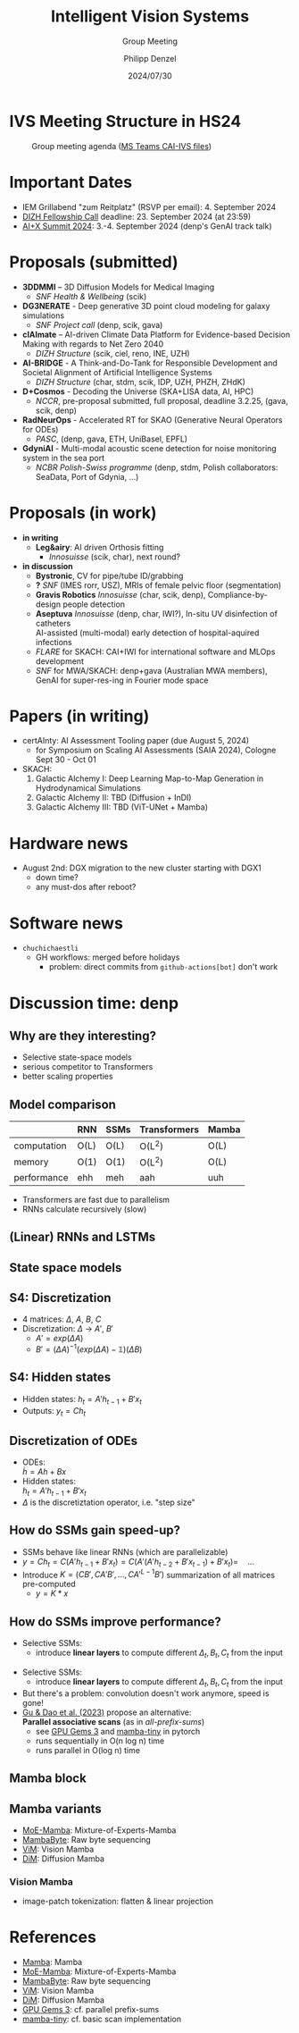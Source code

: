 #+AUTHOR: Philipp Denzel
#+TITLE: Intelligent Vision Systems
#+SUBTITLE: Group Meeting
#+DATE: 2024/07/30

# #+OPTIONS: author:nil
# #+OPTIONS: email:nil
# #+OPTIONS: \n:t
# #+OPTIONS: date:nil
#+OPTIONS: num:nil
#+OPTIONS: toc:nil
#+OPTIONS: timestamp:nil
#+PROPERTY: eval no


# --- Configuration - more infos @ https://gitlab.com/oer/org-re-reveal/
#                                @ https://revealjs.com/config/
# --- General behaviour
#+OPTIONS: reveal_center:t
#+OPTIONS: reveal_progress:t
#+OPTIONS: reveal_history:nil
#+OPTIONS: reveal_slide_number:c
#+OPTIONS: reveal_slide_toc_footer:t
#+OPTIONS: reveal_control:t
#+OPTIONS: reveal_keyboard:t
#+OPTIONS: reveal_mousewheel:nil
#+OPTIONS: reveal_mobile_app:t
#+OPTIONS: reveal_rolling_links:t
#+OPTIONS: reveal_overview:t
#+OPTIONS: reveal_width:2560 reveal_height:1440
#+OPTIONS: reveal_width:1920 reveal_height:1080
#+REVEAL_MIN_SCALE: 0.2
#+REVEAL_MAX_SCALE: 4.5
#+REVEAL_MARGIN: 0.05
# #+REVEAL_VIEWPORT: width=device-width, initial-scale=1.0, maximum-scale=4.0, user-scalable=yes
#+REVEAL_TRANS: slide
#               fade
# #+REVEAL_EXPORT_NOTES_TO_PDF:t
#+REVEAL_EXTRA_OPTIONS: controlsLayout: 'bottom-right', controlsBackArrows: 'faded', navigationMode: 'linear', previewLinks: false
# controlsLayout: 'edges', controlsBackArrows: 'hidden', navigationMode: 'default', view: 'scroll', scrollProgress: 'auto',


# --- PERSONAL
# Contact QR code (refer to it with %q)
#+REVEAL_TALK_QR_CODE: ./assets/images/contact_qr.png
# Slide URL (refer to it with %u)
#+REVEAL_TALK_URL: https://phdenzel.github.io/assets/blog-assets/021-skach-winter-meeting/slides.html


# --- HTML
#+REVEAL_HEAD_PREAMBLE: <meta name="description" content="">
#+REVEAL_HEAD_PREAMBLE: <script src="./assets/js/tsparticles.slim.bundle.min.js"></script>
#+REVEAL_POSTAMBLE: <div> Created by phdenzel. </div>


# --- JAVASCRIPT
#+REVEAL_PLUGINS: ( markdown math notes highlight search )
# #+REVEAL_EXTRA_SCRIPT_SRC: ./assets/js/reveal_some_extra_src.js


# --- THEMING
#+REVEAL_THEME: phdcolloq


# --- CSS
#+REVEAL_EXTRA_CSS: ./assets/css/slides.css
#+REVEAL_EXTRA_CSS: ./assets/css/header.css
# #+REVEAL_EXTRA_CSS: ./assets/css/footer.css
#+REVEAL_SLIDE_HEADER: <div style="height:100px"></div>
#+REVEAL_SLIDE_FOOTER: <div style="height:100px"></div>
#+REVEAL_HLEVEL: 2


# --- Macros
# ---     example: {{{color(red,This is a sample sentence in red text color.)}}}
#+MACRO: NL @@latex:\\@@ @@html:<br>@@ @@ascii:|@@
#+MACRO: quote @@html:<q cite="$2">$1</q>@@ @@latex:``$1''@@
#+MACRO: color @@html:<font color="$1">$2</font>@@
#+MACRO: h1 @@html:<h1>$1</h1>@@
#+MACRO: h2 @@html:<h2>$1</h2>@@
#+MACRO: h3 @@html:<h3>$1</h3>@@
#+MACRO: h4 @@html:<h4>$1</h4>@@

#+begin_comment
For export to a jekyll blog (phdenzel.github.io) do

1) generate directory structure in assets/blog-assets/post-xyz/
├── slides.html
├── assets
│   ├── css
│   │   ├── reveal.css
│   │   ├── print
│   │   └── theme
│   │       ├── phdcolloq.css
│   │       └── fonts
│   │           ├── league-gothic
│   │           └── source-sans-pro
│   ├── images
│   ├── js
│   │   ├── reveal.js
│   │   ├── markdown
│   │   ├── math
│   │   ├── notes
│   │   └── zoom
│   └── movies
└── css
    └── _style.sass

2)  change the linked css and javascript files to local copies

<link rel="stylesheet" href="file:///home/phdenzel/local/reveal.js/dist/reveal.css"/>
<link rel="stylesheet" href="file:///home/phdenzel/local/reveal.js/dist/theme/phdcolloq.css" id="theme"/>
<script src="/home/phdenzel/local/reveal.js/dist/reveal.js"></script>
<script src="file:///home/phdenzel/local/reveal.js/plugin/markdown/markdown.js"></script>
<script src="file:///home/phdenzel/local/reveal.js/plugin/math/math.js"></script>
<script src="file:///home/phdenzel/local/reveal.js/plugin/zoom/zoom.js"></script>

to

<link rel="stylesheet" href="./assets/css/reveal.css"/>
<link rel="stylesheet" href="./assets/css/theme/phdcolloq.css" id="theme"/>

<script src="./assets/js/reveal.js"></script>
<script src="./assets/js/markdown.js"></script>
<script src="./assets/js/math.js"></script>
<script src="./assets/js/zoom.js"></script>

#+end_comment



# ------------------------------------------------------------------------------
#+REVEAL_TITLE_SLIDE: <div id="tsparticles"></div>
#+REVEAL_TITLE_SLIDE: <script>
#+REVEAL_TITLE_SLIDE:     tsParticles.load("tsparticles", {particles: {color: {value: "#ffffff"}, links: {distance: 150, enable: true}, move: {enable: true, speed: 0.4, straight: false}, number: {density: {enable: true}, value: 500}, size: {random: true, value: 3}, opacity: {animation: {enable: true}, value: {min: 0.01, max: 1.0}}}})
#+REVEAL_TITLE_SLIDE:                .then(container => {console.log("callback - tsparticles config loaded");})
#+REVEAL_TITLE_SLIDE:                .catch(error => {console.error(error);});
#+REVEAL_TITLE_SLIDE: </script>
#+REVEAL_TITLE_SLIDE: <div style="padding-top: 200px"></div>
#+REVEAL_TITLE_SLIDE: <h1 style="text-shadow: 6px 6px 10px #000000;">%t<h1>
#+REVEAL_TITLE_SLIDE: <h2 style="text-shadow: 6px 6px 10px #000000;">%s</h2>
#+REVEAL_TITLE_SLIDE: <div style="padding-top: 50px; text-shadow: 6px 6px 10px #000000;">%d </br> Winterthur</div>
#+REVEAL_TITLE_SLIDE_BACKGROUND: ./assets/images/CAI_header.jpg


#+REVEAL_TITLE_SLIDE_BACKGROUND_SIZE: contain
#+REVEAL_TITLE_SLIDE_BACKGROUND_OPACITY: 0.4
#+REVEAL_TITLE_SLIDE_BACKGROUND_POSITION: block


* IVS Meeting Structure in HS24

#+ATTR_HTML: :height 700px; :style border-radius: 12px;
#+CAPTION: Group meeting agenda (@@html:<a href="https://zhaw.sharepoint.com/:x:/r/sites/CAIStaff-IVSGroupSchilling/Freigegebene%20Dokumente/IVS%20Group%20(Schilling)/Group%20Meeting%20Schedule.xlsx">MS Teams CAI-IVS files</a>@@)
[[./assets/images/ivs/ivs_agenda_240730.png]]


* Important Dates

- IEM Grillabend "zum Reitplatz" (RSVP per email): 4. September 2024
- [[https://www.zhaw.ch/storage/hochschule/institute-zentren/ZHAWdigital/upload/Fellowship_Call_2025.pdf][DIZH Fellowship Call]] deadline: 23. September 2024 (at 23:59)
- [[https://www.plusx.ai/][AI+X Summit 2024]]: 3.-4. September 2024 (denp's GenAI track talk)


* Proposals (submitted)

#+ATTR_HTML: :class slide_85
- *3DDMMI* – 3D Diffusion Models for Medical Imaging
  - /SNF Health & Wellbeing/ (scik)
- *DG3NERATE* - Deep generative 3D point cloud modeling for galaxy simulations
  - /SNF Project call/ (denp, scik, gava)
- *clAImate* – AI-driven Climate Data Platform for Evidence-based Decision Making with regards to Net Zero 2040
  - /DIZH Structure/ (scik, ciel, reno, INE, UZH)
- *AI-BRIDGE* - A Think-and-Do-Tank for Responsible Development and Societal Alignment of Artificial Intelligence Systems
  - /DIZH Structure/ (char, stdm, scik, IDP, UZH, PHZH, ZHdK)
- *D+Cosmos* - Decoding the Universe (SKA+LISA data, AI, HPC)
  - /NCCR/, pre-proposal submitted, full proposal, deadline 3.2.25, (gava, scik, denp)
- *RadNeurOps* - Accelerated RT for SKAO (Generative Neural Operators for ODEs)
  - /PASC/, (denp, gava, ETH, UniBasel, EPFL)
- *GdyniAI* - Multi-modal acoustic scene detection for noise monitoring system in the sea port
  - /NCBR Polish-Swiss programme/ (denp, stdm, Polish collaborators: SeaData, Port of Gdynia, ...)


* Proposals (in work)

#+ATTR_HTML: :class slide_95
- *in writing*
  - *Leg&airy*: AI driven Orthosis fitting
    - /Innosuisse/ (scik, char), next round?
- *in discussion*
  - *Bystronic*, CV for pipe/tube ID/grabbing
  - *?* /SNF/ (IMES rorr, USZ), MRIs of female pelvic floor (segmentation)
  - *Gravis Robotics* /Innosuisse/ (char, scik, denp), Compliance-by-design people detection
  - *Aseptuva* /Innosuisse/ (denp, char, IWI?), In-situ UV disinfection of catheters {{{NL}}}
    AI-assisted (multi-modal) early detection of hospital-aquired infections
  - /FLARE/ for SKACH: CAI+IWI for international software and MLOps development
  - /SNF/ for MWA/SKACH: denp+gava (Australian MWA members), GenAI for super-res-ing in Fourier mode space


* Papers (in writing)

- certAInty: AI Assessment Tooling paper (due August 5, 2024)
  - for Symposium on Scaling AI Assessments (SAIA 2024), Cologne Sept 30 - Oct 01
- SKACH:
  1) Galactic Alchemy I: Deep Learning Map-to-Map Generation in Hydrodynamical Simulations
  2) Galactic Alchemy II: TBD (Diffusion + InDI)
  3) Galactic Alchemy III: TBD (ViT-UNet + Mamba)


* Hardware news

- August 2nd: DGX migration to the new cluster starting with DGX1
  - down time?
  - any must-dos after reboot?


* Software news

- ~chuchichaestli~
  - GH workflows: merged before holidays
    - problem: direct commits from ~github-actions[bot]~ don't work


* Discussion time: denp

#+ATTR_HTML: :height 800px :style border-radius: 12px;
[[./assets/images/mamba/paper_abstract.png]]


** Why are they interesting?

- Selective state-space models
- serious competitor to Transformers
- better scaling properties

  
** Model comparison

|             | RNN  | SSMs | Transformers | Mamba      |
|-------------+------+------+--------------+------------|
| computation | O(L) | O(L) | O(L^2)       | O(L)       |
| memory      | O(1) | O(1) | O(L^2)       | O(L)       |
| performance | ehh  | meh  | aah          | uuh        |

- Transformers are fast due to parallelism
- RNNs calculate recursively (slow)


** (Linear) RNNs and LSTMs

#+begin_src dot :file assets/images/RNN.png :cmdline -Kdot -Tpng -Gdpi=500 :exports results
   digraph G {
       rankdir="LR";
       bgcolor="#0000ff00";
       node [shape=box, style="filled,rounded", fontname="Helvetica,Arial,sans-serif", fontcolor=black];
       edge [color="#DEDEDE", fontname="Helvetica,Arial,sans-serif", fontcolor="#DEDEDE"];

       // Nodes
       x0 [label="x(t-1)", fillcolor="#aaddd4"];
       x1 [label="x(t)", fillcolor="#aaddd4"];
       x2 [label="x(t+1)", fillcolor="#aaddd4"];
       d0 [label="LRNN", fillcolor="#73c7b9"];
       d1 [label="LRNN", fillcolor="#73c7b9"];
       d2 [label="LRNN", fillcolor="#73c7b9"];
       h0 [label="h(t-1)", fillcolor="#c77381"];
       h1 [label="h(t)", fillcolor="#c77381"];
       h2 [label="h(t+1)", fillcolor="#c77381"];

       // Edges
       x0 -> d0;
       d0 -> h0;
       x1 -> d1;
       d1 -> h1;
       x2 -> d2;
       d2 -> h2;
       h0 -> d1;
       h1 -> d2;
       x0 -> x1 -> x2;

       { rank=same; x0 x1 x2 };
       { rank=same; d0 d1 d2 };
       { rank=same; h0 h1 h2 };

  }

#+end_src

#+ATTR_HTML: :height 900px :style border-radius: 12px;
#+RESULTS:
[[file:assets/images/RNN.png]]


** State space models

#+begin_src dot :file assets/images/SSM.png :cmdline -Kdot -Tpng -Gdpi=500 :exports results
   digraph G {
       rankdir=LR;
       bgcolor="#0000ff00";
       node [shape=box, style="filled,rounded", fontname="Helvetica,Arial,sans-serif", fontcolor=black];
       edge [color="#DEDEDE", fontname="Helvetica,Arial,sans-serif", fontcolor="#DEDEDE"];

       // Nodes
       x0 [label="x(t-1)", fillcolor="#aab4dd"];
       x1 [label="x(t)", fillcolor="#aab4dd"];
       x2 [label="x(t+1)", fillcolor="#aab4dd"];
       d0 [label="SSM", fillcolor="#98a4d6"];
       d1 [label="SSM", fillcolor="#98a4d6"];
       d2 [label="SSM", fillcolor="#98a4d6"];
       h0 [label="h(t-1)", fillcolor="#d698a4"];
       h1 [label="h(t)", fillcolor="#d698a4"];
       h2 [label="h(t+1)", fillcolor="#d698a4"];

       // Edges
       x0 -> d0 -> h0;
       x1 -> d1 -> h1;
       x2 -> d2 -> h2;
       h0 -> d1;
       h1 -> d2;
       x0 -> x1 -> x2;

       { rank=same; x0 x1 x2 };
       { rank=same; d0 d1 d2 };
       { rank=same; h0 h1 h2 };

  }

#+end_src

#+ATTR_HTML: :height 900px :style border-radius: 12px;
#+RESULTS:
[[file:assets/images/SSM.png]]


** S4: Discretization

#+begin_src dot :file assets/images/S4.png :cmdline -Kdot -Tpng -Gdpi=500 :exports results
  digraph G {
       rankdir=LR;
       bgcolor="#0000ff00";
       node [shape=box, style="filled,rounded", fontname="Helvetica,Arial,sans-serif", fontcolor=black];
       edge [color="#DEDEDE", fontname="Helvetica,Arial,sans-serif", fontcolor="#DEDEDE"];

       // Nodes
       x0 [label="x(t-1)", fillcolor="#aab4dd"];
       x1 [label="x(t)", fillcolor="#aab4dd"];
       x2 [label="x(t+1)", fillcolor="#aab4dd"];
       d0 [label="SSM", fillcolor="#98a4d6"];
       d1 [label="SSM", fillcolor="#98a4d6"];
       d2 [label="SSM", fillcolor="#98a4d6"];
       h0 [label="h(t-1)", fillcolor="#d698a4"];
       h1 [label="h(t)", fillcolor="#d698a4"];
       h2 [label="h(t+1)", fillcolor="#d698a4"];
       y0 [label="y(t-1)", fillcolor="#98d6ab"];
       y1 [label="y(t)", fillcolor="#98d6ab"];
       y2 [label="y(t+1)", fillcolor="#98d6ab"];

       // Edges
       x0 -> d0 [label="B'"]
       d0 -> h0;
       h0 -> y0 [label="C"];
       x1 -> d1 [label="B'"];
       d1 -> h1;
       h1 -> y1 [label="C"];
       x2 -> d2 [label="B'"];
       d2 -> h2;
       h2 -> y2 [label="C"];
       h0 -> d1 [label="A'"];
       h1 -> d2 [label="A'"];
       x0 -> x1 -> x2;

       { rank=same; x0 x1 x2 };
       { rank=same; d0 d1 d2 };
       { rank=same; h0 h1 h2 };
       { rank=same; y0 y1 y2 };

  }

#+end_src

#+ATTR_HTML: :height 500px :style border-radius: 12px;
#+RESULTS:
[[file:assets/images/SSM.png]]

- 4 matrices: \(\Delta\), \(A\), \(B\), \(C\)
- Discretization: \(\Delta\) \(\rightarrow\)  \(A'\),  \(B'\)
  - \(A'=exp(\Delta A)\)
  - \(B' = (\Delta A)^{-1} (exp(\Delta A) - \mathbb{1}) (\Delta B) \)


** S4: Hidden states

#+begin_src dot :file assets/images/S4.png :cmdline -Kdot -Tpng -Gdpi=500 :exports results
  digraph G {
       rankdir=LR;
       bgcolor="#0000ff00";
       node [shape=box, style="filled,rounded", fontname="Helvetica,Arial,sans-serif", fontcolor=black];
       edge [color="#DEDEDE", fontname="Helvetica,Arial,sans-serif", fontcolor="#DEDEDE"];

       // Nodes
       x0 [label="x(t-1)", fillcolor="#aab4dd"];
       x1 [label="x(t)", fillcolor="#aab4dd"];
       x2 [label="x(t+1)", fillcolor="#aab4dd"];
       d0 [label="SSM", fillcolor="#98a4d6"];
       d1 [label="SSM", fillcolor="#98a4d6"];
       d2 [label="SSM", fillcolor="#98a4d6"];
       h0 [label="h(t-1)", fillcolor="#d698a4"];
       h1 [label="h(t)", fillcolor="#d698a4"];
       h2 [label="h(t+1)", fillcolor="#d698a4"];
       y0 [label="y(t-1)", fillcolor="#98d6ab"];
       y1 [label="y(t)", fillcolor="#98d6ab"];
       y2 [label="y(t+1)", fillcolor="#98d6ab"];

       // Edges
       x0 -> d0 [label="B'"]
       d0 -> h0;
       h0 -> y0 [label="C"];
       x1 -> d1 [label="B'"];
       d1 -> h1;
       h1 -> y1 [label="C"];
       x2 -> d2 [label="B'"];
       d2 -> h2;
       h2 -> y2 [label="C"];
       h0 -> d1 [label="A'"];
       h1 -> d2 [label="A'"];
       x0 -> x1 -> x2;

       { rank=same; x0 x1 x2 };
       { rank=same; d0 d1 d2 };
       { rank=same; h0 h1 h2 };
       { rank=same; y0 y1 y2 };

  }

#+end_src

#+ATTR_HTML: :height 500px :style border-radius: 12px;
#+RESULTS:
[[file:assets/images/SSM.png]]

- Hidden states: \(h_t = A'h_{t-1} + B'x_t\)
- Outputs: \(y_t = Ch_{t}\)


** Discretization of ODEs

- ODEs: {{{NL}}}
  \(\dot{h} = Ah + Bx\)
- Hidden states: {{{NL}}}
  \(h_t = A'h_{t-1} + B'x_t\)
- \(\Delta\) is the discretiztation operator, i.e. "step size"


** How do SSMs gain speed-up?

- SSMs behave like linear RNNs (which are parallelizable)
- \(y = Ch_t = C (A'h_{t-1} + B'x_t) = C (A'(A'h_{t-2} + B'x_{t-1}) + B'x_t) = \quad ... \)
- Introduce \(K = (CB', CA'B',\, ..., CA'^{L-1}B')\) summarization of all matrices pre-computed
  - \(y = K * x\)


** How do SSMs improve performance?

- Selective SSMs:
  - introduce *linear layers* to compute different \(\Delta_t, B_t, C_t\) from the input


#+begin_src dot :file assets/images/selectiveS4.png :cmdline -Kdot -Tpng -Gdpi=500 :exports results
  digraph G {
       rankdir=LR;
       bgcolor="#0000ff00";
       node [shape=box, style="filled,rounded", fontname="Helvetica,Arial,sans-serif", fontcolor=black];
       edge [color="#DEDEDE", fontname="Helvetica,Arial,sans-serif", fontcolor="#DEDEDE"];

       // Nodes
       x0 [label="x(t-1)", fillcolor="#aab4dd"];
       x1 [label="x(t)", fillcolor="#aab4dd"];
       x2 [label="x(t+1)", fillcolor="#aab4dd"];
       d0 [label="SSM", fillcolor="#98a4d6"];
       d1 [label="SSM", fillcolor="#98a4d6"];
       d2 [label="SSM", fillcolor="#98a4d6"];
       h0 [label="h(t-1)", fillcolor="#d698a4"];
       h1 [label="h(t)", fillcolor="#d698a4"];
       h2 [label="h(t+1)", fillcolor="#d698a4"];
       y0 [label="y(t-1)", fillcolor="#98d6ab"];
       y1 [label="y(t)", fillcolor="#98d6ab"];
       y2 [label="y(t+1)", fillcolor="#98d6ab"];

       // Edges
       x0 -> d0 [label=<B'<SUB>1</SUB>>]
       d0 -> h0;
       h0 -> y0 [label=<C<SUB>1</SUB>>];
       x1 -> d1 [label=<B'<SUB>2</SUB>>];
       d1 -> h1;
       h1 -> y1 [label=<C<SUB>2</SUB>>];
       x2 -> d2 [label=<B'<SUB>3</SUB>>];
       d2 -> h2;
       h2 -> y2 [label=<C<SUB>3</SUB>>];
       h0 -> d1 [label=<A<SUB>1</SUB>>];
       h1 -> d2 [label=<A<SUB>2</SUB>>];
       x0 -> x1 -> x2;

       { rank=same; x0 x1 x2 };
       { rank=same; d0 d1 d2 };
       { rank=same; h0 h1 h2 };
       { rank=same; y0 y1 y2 };

  }

#+end_src

#+ATTR_HTML: :height 600px :style border-radius: 12px;
#+RESULTS:
[[file:assets/images/selectiveS4.png]]

#+REVEAL: split

- Selective SSMs:
  - introduce *linear layers* to compute different \(\Delta_t, B_t, C_t\) from the input
- But there's a problem: convolution doesn't work anymore, speed is gone!
- [[https://arxiv.org/abs/2312.00752][Gu & Dao et al. (2023)]] propose an alternative: {{{NL}}}
  *Parallel associative scans* (as in /all-prefix-sums/)
  - see [[https://developer.nvidia.com/gpugems/gpugems3/part-vi-gpu-computing/chapter-39-parallel-prefix-sum-scan-cuda][GPU Gems 3]] and [[https://github.com/PeaBrane/mamba-tiny][mamba-tiny]] in pytorch
  - runs sequentially in O(n log n) time
  - runs parallel in O(log n) time

#+REVEAL: split

#+ATTR_HTML: :height 800px :style border-radius: 12px;
[[./assets/images/mamba/scans_comparison.png]]


** Mamba block

#+begin_src dot :file assets/images/mamba.png :cmdline -Kdot -Tpng -Gdpi=500 :exports results
  digraph G {
       rankdir=TB;
       bgcolor="#0000ff00";
       node [shape=box, style="filled,rounded", fontname="Helvetica,Arial,sans-serif", fontcolor=black];
       edge [color="#DEDEDE", fontname="Helvetica,Arial,sans-serif", fontcolor="#DEDEDE"];

       // Nodes
       x1 [label="x", fillcolor="#aab4dd"];
       x2 [label=<&otimes;>, fillcolor="#aab4dd", shape="circle"];
       L1 [label="Linear", fillcolor="#98d6ab"];
       L2 [label="Linear", fillcolor="#98d6ab"];
       L3 [label="Linear", fillcolor="#98d6ab"];
       C [label="Conv", fillcolor="#98d6ab"];
       S1 [label="σ", fillcolor="#d6ca98"];
       S2 [label="σ", fillcolor="#d6ca98"];
       D [label="A', B', C", fillcolor="#d698a4"];

       // Edges
       x1 -> L1, L2
       L2 -> C -> S2 -> D -> x2
       L1 -> S1 -> x2
       x2 -> L3

       { rank=same; L1 L2 };
       { rank=same; S1 S2 };

  }

#+end_src

#+ATTR_HTML: :height 900px :style border-radius: 12px;
#+RESULTS:
[[file:assets/images/mamba.png]]


** Mamba variants

- [[https://arxiv.org/abs/2401.04081][MoE-Mamba]]: Mixture-of-Experts-Mamba
- [[https://arxiv.org/abs/2401.13660][MambaByte]]: Raw byte sequencing
- [[https://arxiv.org/abs/2401.09417][ViM]]: Vision Mamba
- [[https://arxiv.org/abs/2405.14224][DiM]]: Diffusion Mamba


*** Vision Mamba

- image-patch tokenization: flatten & linear projection

#+begin_src dot :file assets/images/vision_mamba.png :cmdline -Kdot -Tpng -Gdpi=500 :exports results
  digraph G {
       rankdir=TB;
       bgcolor="#0000ff00";
       node [shape=box, style="filled,rounded", fontname="Helvetica,Arial,sans-serif"];
       edge [color="#DEDEDE", fontname="Helvetica,Arial,sans-serif", fontcolor="#DEDEDE"];

       // Nodes
       p [label="patch", fillcolor="#aab4dd"];
       N [label="norm", fillcolor="#98d6ab"];
       x1 [label="x", fillcolor="#aab4dd"];
       x2 [label="z", fillcolor="#aab4dd"];
       F [label="activation", fillcolor="#d6ca98"];
       C1 [label="Conv1D forward", fillcolor="#d6ca98"];
       C2 [label="Conv1D backward", fillcolor="#d6ca98"];
       L1 [label="Linear", fillcolor="#98d6ab"];
       L2 [label="Linear", fillcolor="#98d6ab"];
       L3 [label="Linear", fillcolor="#98d6ab"];

       D1 [label="SSM forward", fillcolor="#d698a4"];
       D2 [label="SSM backward", fillcolor="#d698a4"];
       M1 [label=<&otimes;>, fillcolor="#d6ca98", shape="circle"];
       M2 [label=<&otimes;>, fillcolor="#d6ca98", shape="circle"];
       A1 [label=<&oplus;>, fillcolor="#d6ca98", shape="circle"];
       A2 [label=<&oplus;>, fillcolor="#d6ca98", shape="circle"];

       // Edges
       p -> N -> L1, L2
       L1 -> x1 -> C1, C2
       C1 -> D1 -> M1 -> A1 -> L3 -> A2
       C2 -> D2 -> M2 -> A1
       L2 -> x2 -> F -> M1, M2
       p -> A2

       { rank=same; L1 L2 };
       { rank=same; x1 x2 };
       { rank=same; D1 D2 };

  }

#+end_src

#+ATTR_HTML: :height 800px :style border-radius: 12px;
#+RESULTS:
[[file:assets/images/vision_mamba.png]]


* References

- [[https://arxiv.org/abs/2312.00752][Mamba]]: Mamba
- [[https://arxiv.org/abs/2401.04081][MoE-Mamba]]: Mixture-of-Experts-Mamba
- [[https://arxiv.org/abs/2401.13660][MambaByte]]: Raw byte sequencing
- [[https://arxiv.org/abs/2401.09417][ViM]]: Vision Mamba
- [[https://arxiv.org/abs/2405.14224][DiM]]: Diffusion Mamba
- [[https://developer.nvidia.com/gpugems/gpugems3/part-vi-gpu-computing/chapter-39-parallel-prefix-sum-scan-cuda][GPU Gems 3]]: cf. parallel prefix-sums
- [[https://github.com/PeaBrane/mamba-tiny][mamba-tiny]]: cf. basic scan implementation
